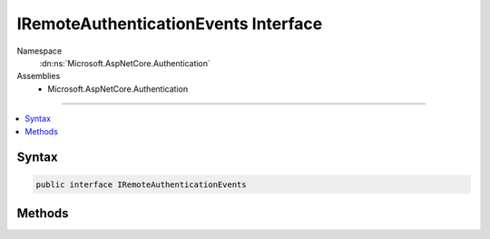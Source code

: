 

IRemoteAuthenticationEvents Interface
=====================================





Namespace
    :dn:ns:`Microsoft.AspNetCore.Authentication`
Assemblies
    * Microsoft.AspNetCore.Authentication

----

.. contents::
   :local:









Syntax
------

.. code-block:: csharp

    public interface IRemoteAuthenticationEvents








.. dn:interface:: Microsoft.AspNetCore.Authentication.IRemoteAuthenticationEvents
    :hidden:

.. dn:interface:: Microsoft.AspNetCore.Authentication.IRemoteAuthenticationEvents

Methods
-------

.. dn:interface:: Microsoft.AspNetCore.Authentication.IRemoteAuthenticationEvents
    :noindex:
    :hidden:

    
    .. dn:method:: Microsoft.AspNetCore.Authentication.IRemoteAuthenticationEvents.RemoteFailure(Microsoft.AspNetCore.Authentication.FailureContext)
    
        
    
        
        Invoked when the remote authentication process has an error.
    
        
    
        
        :type context: Microsoft.AspNetCore.Authentication.FailureContext
        :rtype: System.Threading.Tasks.Task
    
        
        .. code-block:: csharp
    
            Task RemoteFailure(FailureContext context)
    
    .. dn:method:: Microsoft.AspNetCore.Authentication.IRemoteAuthenticationEvents.TicketReceived(Microsoft.AspNetCore.Authentication.TicketReceivedContext)
    
        
    
        
        Invoked before sign in.
    
        
    
        
        :type context: Microsoft.AspNetCore.Authentication.TicketReceivedContext
        :rtype: System.Threading.Tasks.Task
    
        
        .. code-block:: csharp
    
            Task TicketReceived(TicketReceivedContext context)
    


